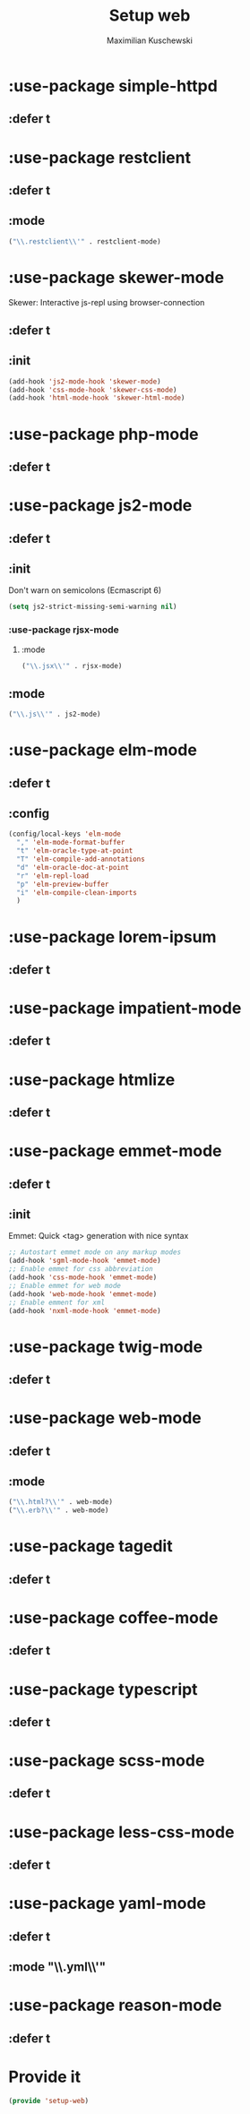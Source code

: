 #+TITLE: Setup web
#+DESCRIPTION: Setup web-development specific things
#+AUTHOR: Maximilian Kuschewski
#+PROPERTY: my-file-type emacs-config-package

* :use-package simple-httpd
** :defer t
* :use-package restclient
** :defer t
** :mode
#+begin_src emacs-lisp
("\\.restclient\\'" . restclient-mode)
#+end_src
* :use-package skewer-mode
Skewer: Interactive js-repl using browser-connection
** :defer t
** :init
#+begin_src emacs-lisp
(add-hook 'js2-mode-hook 'skewer-mode)
(add-hook 'css-mode-hook 'skewer-css-mode)
(add-hook 'html-mode-hook 'skewer-html-mode)
#+end_src

* :use-package php-mode
** :defer t
* :use-package js2-mode
** :defer t
** :init
Don't warn on semicolons (Ecmascript 6)
#+begin_src emacs-lisp
(setq js2-strict-missing-semi-warning nil)
#+end_src
*** :use-package rjsx-mode
**** :mode
#+begin_src emacs-lisp
("\\.jsx\\'" . rjsx-mode)
#+end_src
** :mode
#+begin_src emacs-lisp
("\\.js\\'" . js2-mode)
#+end_src
* :use-package elm-mode
** :defer t
** :config
#+begin_src emacs-lisp
(config/local-keys 'elm-mode
  "," 'elm-mode-format-buffer
  "t" 'elm-oracle-type-at-point
  "T" 'elm-compile-add-annotations
  "d" 'elm-oracle-doc-at-point
  "r" 'elm-repl-load
  "p" 'elm-preview-buffer
  "i" 'elm-compile-clean-imports
  )
#+end_src

* :use-package lorem-ipsum
** :defer t
* :use-package impatient-mode
** :defer t
* :use-package htmlize
** :defer t
* :use-package emmet-mode
** :defer t
** :init
Emmet: Quick <tag> generation with nice syntax
#+begin_src emacs-lisp
;; Autostart emmet mode on any markup modes
(add-hook 'sgml-mode-hook 'emmet-mode)
;; Enable emmet for css abbreviation
(add-hook 'css-mode-hook 'emmet-mode)
;; Enable emmet for web mode
(add-hook 'web-mode-hook 'emmet-mode)
;; Enable emment for xml
(add-hook 'nxml-mode-hook 'emmet-mode)
#+end_src

* :use-package twig-mode
** :defer t
* :use-package web-mode
** :defer t
** :mode
#+begin_src emacs-lisp
("\\.html?\\'" . web-mode)
("\\.erb?\\'" . web-mode)
#+end_src
* :use-package tagedit
** :defer t
* :use-package coffee-mode
** :defer t
* :use-package typescript
** :defer t
* :use-package scss-mode
** :defer t
* :use-package less-css-mode
** :defer t
* :use-package yaml-mode
** :defer t
** :mode "\\.yml\\'"
* :use-package reason-mode
** :defer t
* Provide it
#+begin_src emacs-lisp
(provide 'setup-web)
#+end_src
